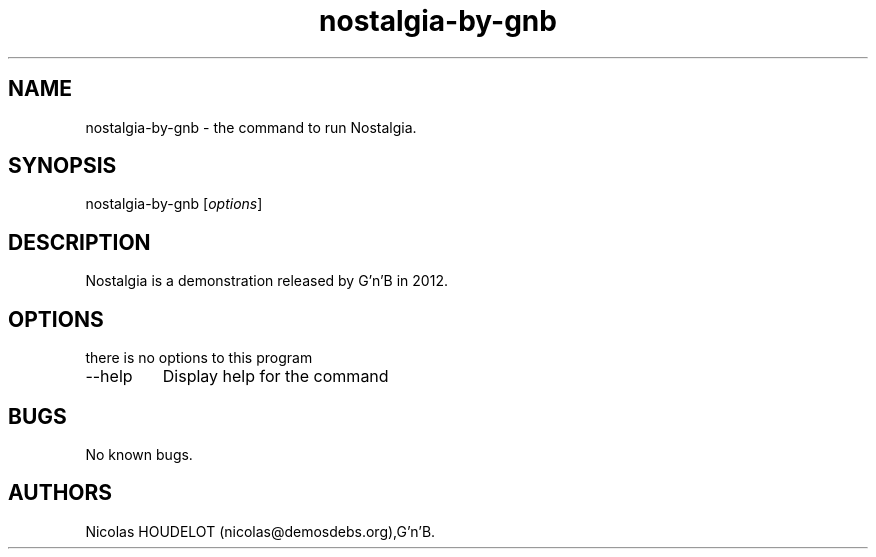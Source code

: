 .\" Automatically generated by Pandoc 2.9.2.1
.\"
.TH "nostalgia-by-gnb" "6" "2018-04-05" "Nostalgia User Manuals" ""
.hy
.SH NAME
.PP
nostalgia-by-gnb - the command to run Nostalgia.
.SH SYNOPSIS
.PP
nostalgia-by-gnb [\f[I]options\f[R]]
.SH DESCRIPTION
.PP
Nostalgia is a demonstration released by G\[cq]n\[cq]B in 2012.
.SH OPTIONS
.PP
there is no options to this program
.TP
--help
Display help for the command
.SH BUGS
.PP
No known bugs.
.SH AUTHORS
Nicolas HOUDELOT (nicolas\[at]demosdebs.org),G\[cq]n\[cq]B.

